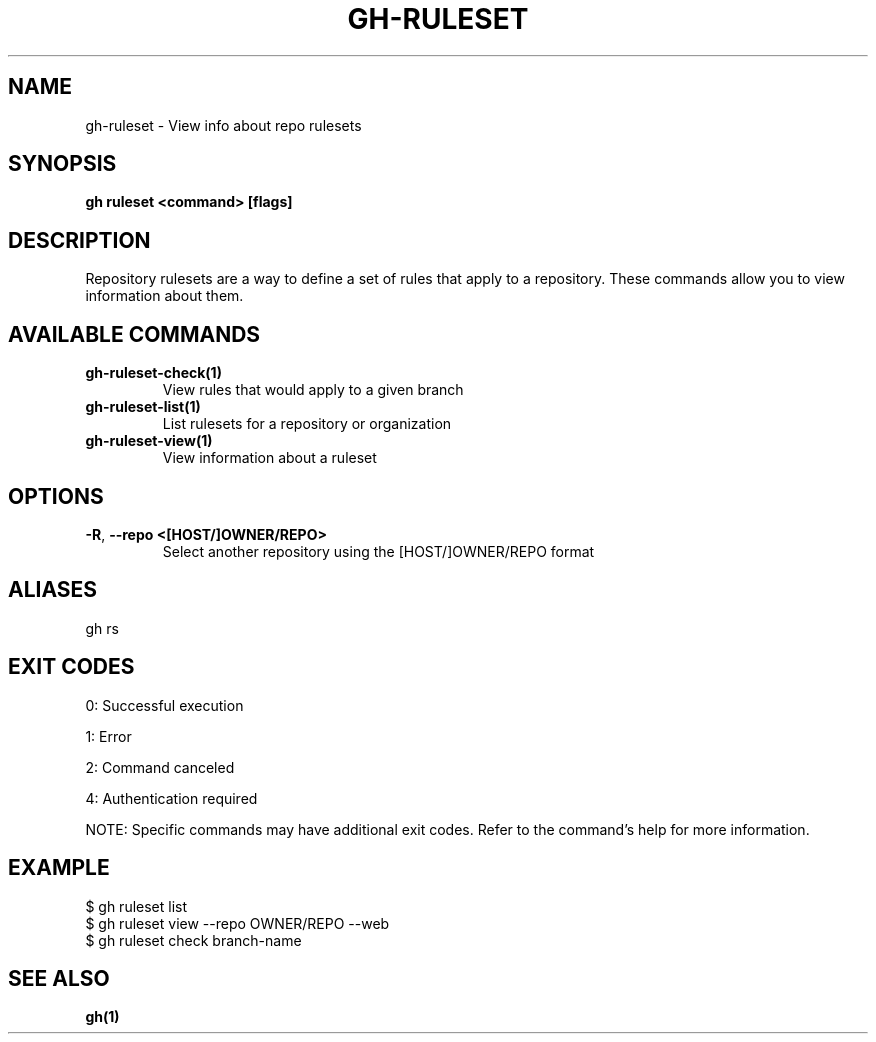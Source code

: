 .nh
.TH "GH-RULESET" "1" "Dec 2024" "GitHub CLI 2.64.0" "GitHub CLI manual"

.SH NAME
gh-ruleset - View info about repo rulesets


.SH SYNOPSIS
\fBgh ruleset <command> [flags]\fR


.SH DESCRIPTION
Repository rulesets are a way to define a set of rules that apply to a repository.
These commands allow you to view information about them.


.SH AVAILABLE COMMANDS
.TP
\fBgh-ruleset-check(1)\fR
View rules that would apply to a given branch

.TP
\fBgh-ruleset-list(1)\fR
List rulesets for a repository or organization

.TP
\fBgh-ruleset-view(1)\fR
View information about a ruleset


.SH OPTIONS
.TP
\fB-R\fR, \fB--repo\fR \fB<[HOST/]OWNER/REPO>\fR
Select another repository using the [HOST/]OWNER/REPO format


.SH ALIASES
gh rs


.SH EXIT CODES
0: Successful execution

.PP
1: Error

.PP
2: Command canceled

.PP
4: Authentication required

.PP
NOTE: Specific commands may have additional exit codes. Refer to the command's help for more information.


.SH EXAMPLE
.EX
$ gh ruleset list
$ gh ruleset view --repo OWNER/REPO --web
$ gh ruleset check branch-name

.EE


.SH SEE ALSO
\fBgh(1)\fR
